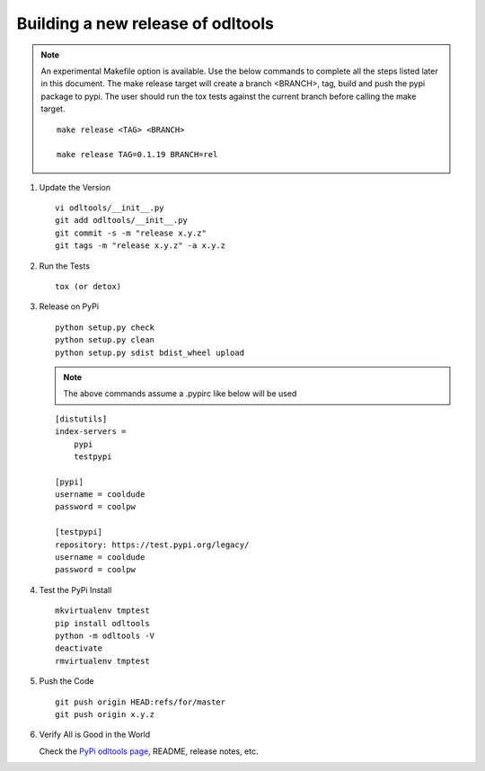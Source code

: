 .. _new-release:

Building a new release of odltools
==================================

.. note::

   An experimental Makefile option is available. Use the below commands
   to complete all the steps listed later in this document. The make
   release target will create a branch <BRANCH>, tag, build and push
   the pypi package to pypi. The user should run the tox tests against
   the current branch before calling the make target. ::

    make release <TAG> <BRANCH>

    make release TAG=0.1.19 BRANCH=rel

#. Update the Version ::

    vi odltools/__init__.py
    git add odltools/__init__.py
    git commit -s -m "release x.y.z"
    git tags -m "release x.y.z" -a x.y.z

#. Run the Tests ::

    tox (or detox)

#. Release on PyPi ::

    python setup.py check
    python setup.py clean
    python setup.py sdist bdist_wheel upload

   .. note::

      The above commands assume a .pypirc like below will be used

   ::

    [distutils]
    index-servers =
        pypi
        testpypi

    [pypi]
    username = cooldude
    password = coolpw

    [testpypi]
    repository: https://test.pypi.org/legacy/
    username = cooldude
    password = coolpw

#. Test the PyPi Install ::

    mkvirtualenv tmptest
    pip install odltools
    python -m odltools -V
    deactivate
    rmvirtualenv tmptest

#. Push the Code ::

    git push origin HEAD:refs/for/master
    git push origin x.y.z

#. Verify All is Good in the World

   Check the `PyPi odltools page <https://pypi.org/project/odltools/>`_, README, release notes, etc.
